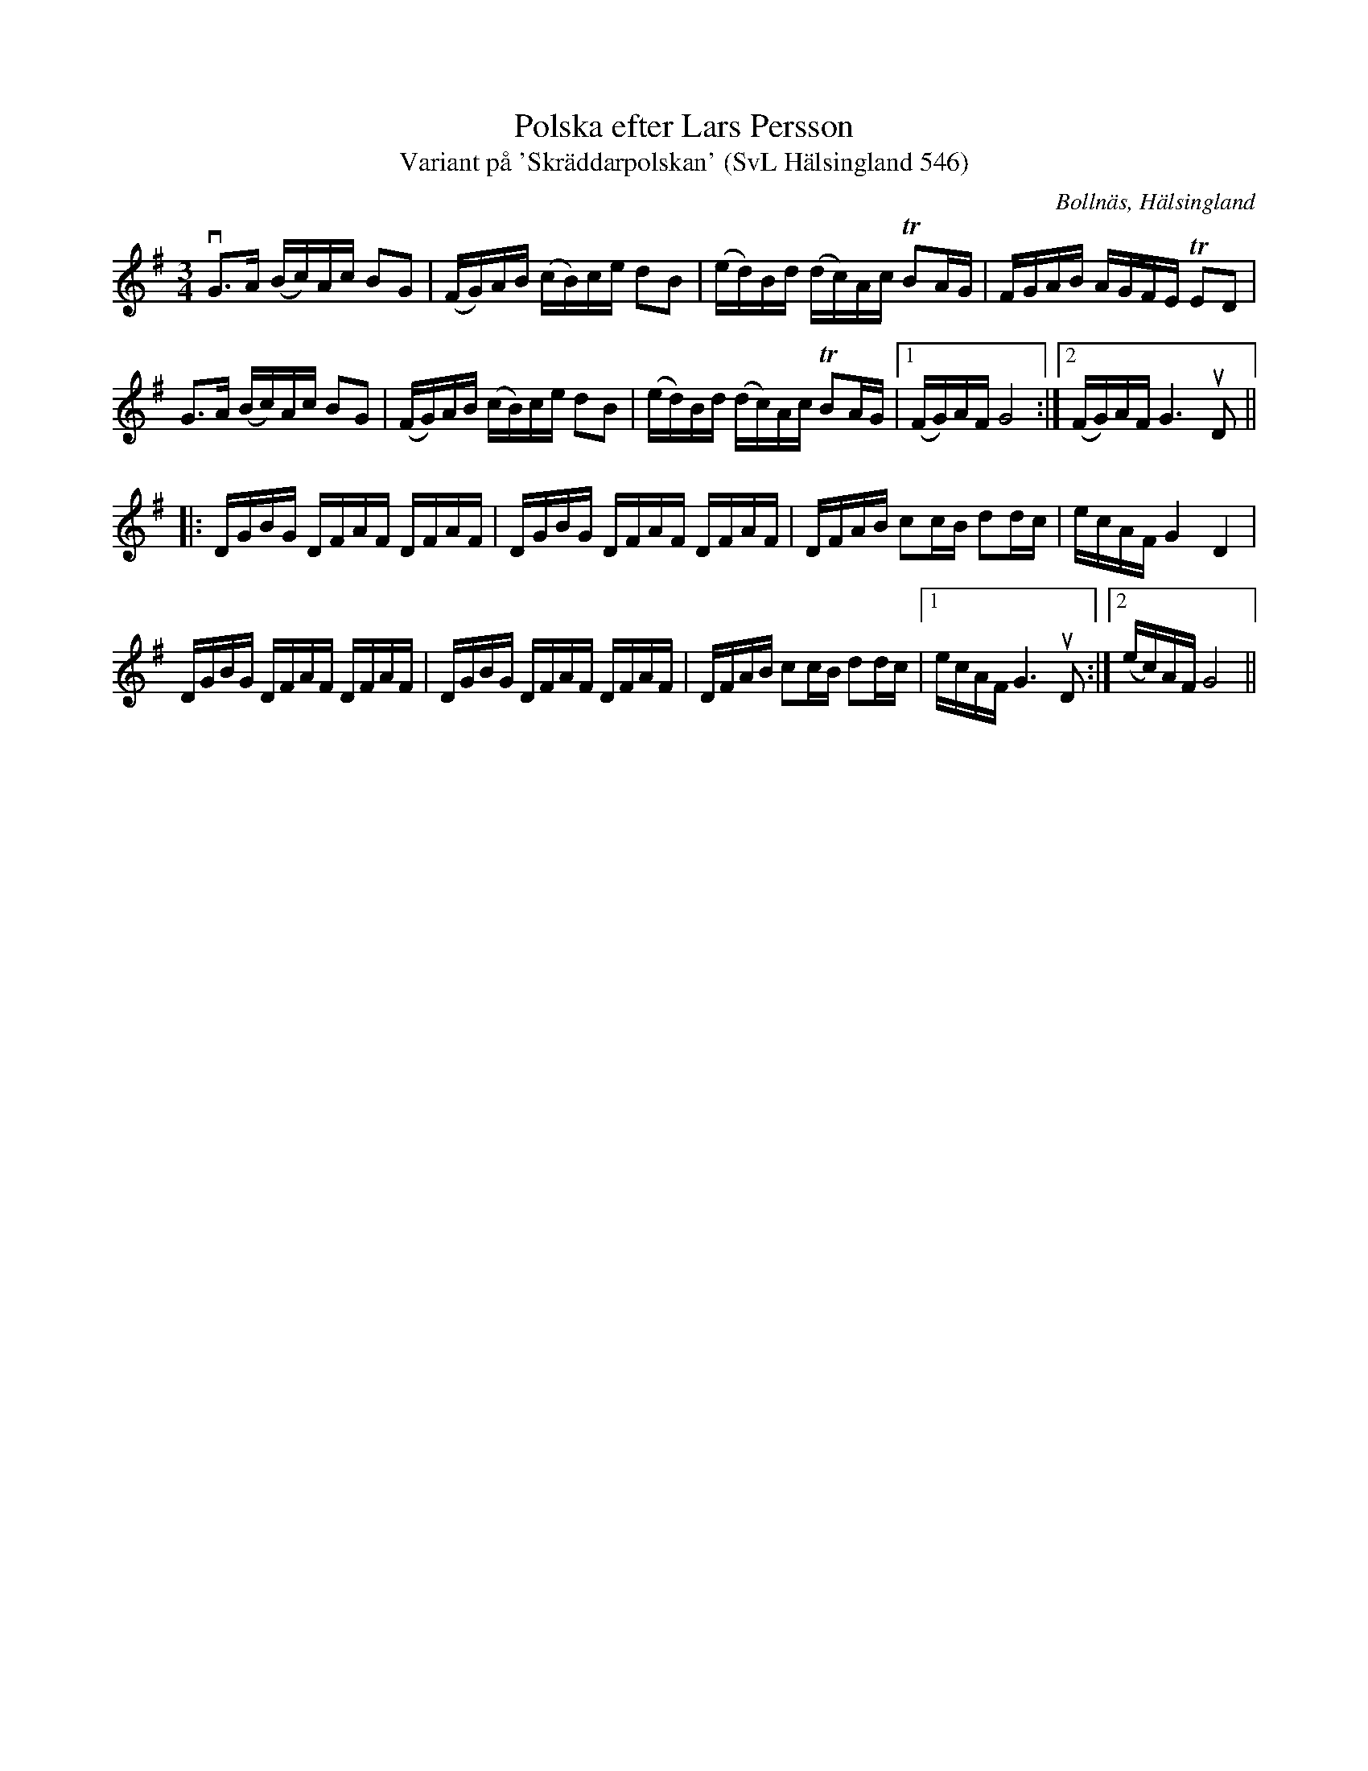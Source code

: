 %%abc-charset utf-8

X:546
T:Polska efter Lars Persson
T:Variant på 'Skräddarpolskan' (SvL Hälsingland 546)
R:Polska
B:Svenska Låtar Hälsingland, nr 546
O:Bollnäs, Hälsingland
S:Lars Persson
S:Anders Wallin
N:SvL: Melodien är en variant av 'Skräddarpolskan'. Jfr nr 197 och 211, h. I, nr 582, m.fl. Den ingår i de flesta handskrifter från 1700-talet, bl.a. Närkessamlingen från 1731.
N:Jmf med +.
Z:Till abc Jonas Brunskog
M:3/4
L:1/16
K:G
vG3A (Bc)Ac B2G2|(FG)AB (cB)ce d2B2|(ed)Bd (dc)Ac TB2AG|FGAB AGFE TE2D2|
G3A (Bc)Ac B2G2|(FG)AB (cB)ce d2B2|(ed)Bd (dc)Ac TB2AG|1(FG)AF G8:|2(FG)AF G6 uD2||
|:DGBG DFAF DFAF|DGBG DFAF DFAF|DFAB c2cB d2dc|ecAF G4 D4|
DGBG DFAF DFAF|DGBG DFAF DFAF|DFAB c2cB d2dc|1ecAF G6 uD2:|2(ec)AF G8||

